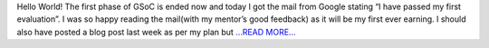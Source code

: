 .. title: Phase#1 ends Phase#2 begins
.. slug:
.. date: 2017-07-01 00:02:50 
.. tags: Casacore
.. author: Shibasis Patel
.. link: http://shibasisp.github.io/Phase-1-ends,-Phase-2-begins
.. description:
.. category: gsoc2017

Hello World! The first phase of GSoC is ended now and today I got the mail from Google stating “I have passed my first evaluation”. I was so happy reading the mail(with my mentor’s good feedback) as it will be my first ever earning. I should also have posted a blog post last week as per my plan but  `...READ MORE... <http://shibasisp.github.io/Phase-1-ends,-Phase-2-begins>`__

